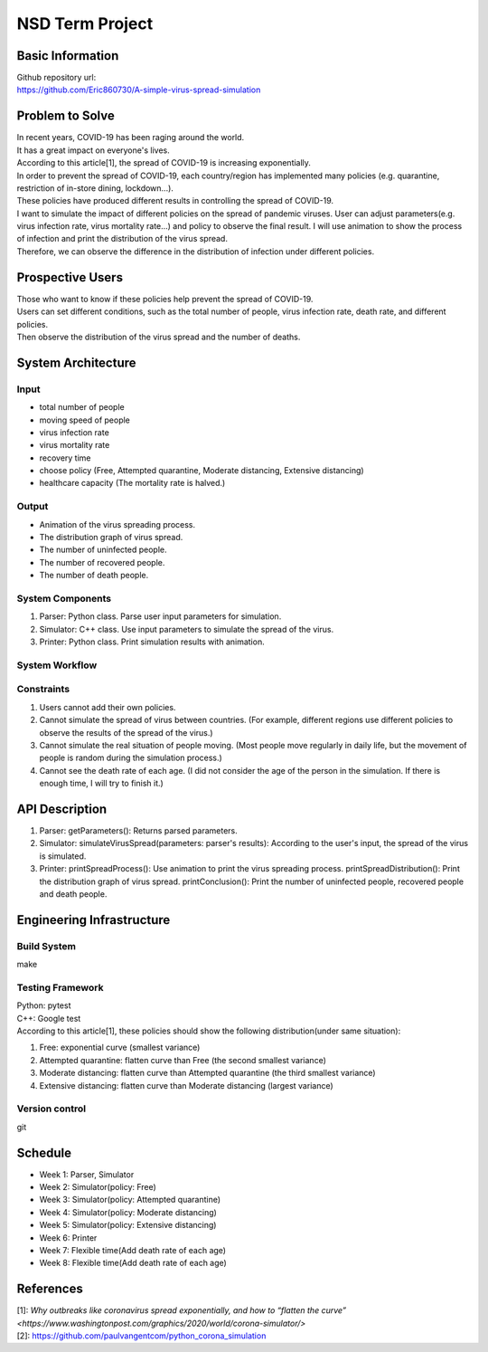 ============================
NSD Term Project
============================

Basic Information
----------------------------
| Github repository url:
| https://github.com/Eric860730/A-simple-virus-spread-simulation

Problem to Solve
----------------------------
| In recent years, COVID-19 has been raging around the world.
| It has a great impact on everyone's lives.
| According to this article[1], the spread of COVID-19 is increasing exponentially.
| In order to prevent the spread of COVID-19, each country/region has implemented many policies (e.g. quarantine, restriction of in-store dining, lockdown...).
| These policies have produced different results in controlling the spread of COVID-19.


| I want to simulate the impact of different policies on the spread of pandemic viruses.
 User can adjust parameters(e.g. virus infection rate, virus mortality rate...) and policy to observe the final result.
 I will use animation to show the process of infection and print the distribution of the virus spread.
| Therefore, we can observe the difference in the distribution of infection under different policies.

Prospective Users
----------------------------
| Those who want to know if these policies help prevent the spread of COVID-19.
| Users can set different conditions, such as the total number of people, virus infection rate, death rate, and different policies.
| Then observe the distribution of the virus spread and the number of deaths.

System Architecture
----------------------------

Input
^^^^^^^^^^^^
* total number of people
* moving speed of people
* virus infection rate
* virus mortality rate
* recovery time
* choose policy (Free, Attempted quarantine, Moderate distancing, Extensive distancing)
* healthcare capacity (The mortality rate is halved.)

Output
^^^^^^^^^^^^
* Animation of the virus spreading process.
* The distribution graph of virus spread.
* The number of uninfected people.
* The number of recovered people.
* The number of death people.

System Components
^^^^^^^^^^^^^^^^^
1. Parser: Python class. Parse user input parameters for simulation.
2. Simulator: C++ class. Use input parameters to simulate the spread of the virus.
3. Printer: Python class. Print simulation results with animation.

System Workflow
^^^^^^^^^^^^^^^^^
.. image:: images/system_workflow.png

Constraints
^^^^^^^^^^^^^^^^^
1. Users cannot add their own policies.
2. Cannot simulate the spread of virus between countries. (For example, different regions use different policies to observe the results of the spread of the virus.)
3. Cannot simulate the real situation of people moving. (Most people move regularly in daily life, but the movement of people is random during the simulation process.)
4. Cannot see the death rate of each age. (I did not consider the age of the person in the simulation. If there is enough time, I will try to finish it.)

API Description
----------------------------
1. Parser:
   getParameters(): Returns parsed parameters.

2. Simulator:
   simulateVirusSpread(parameters: parser's results): According to the user's input, the spread of the virus is simulated.

3. Printer:
   printSpreadProcess(): Use animation to print the virus spreading process.
   printSpreadDistribution(): Print the distribution graph of virus spread.
   printConclusion(): Print the number of uninfected people, recovered people and death people.

Engineering Infrastructure
----------------------------

Build System
^^^^^^^^^^^^^^^^^^
make

Testing Framework
^^^^^^^^^^^^^^^^^^
| Python: pytest
| C++: Google test
| According to this article[1], these policies should show the following distribution(under same situation):
1. Free: exponential curve (smallest variance)

2. Attempted quarantine: flatten curve than Free (the second smallest variance)

3. Moderate distancing: flatten curve than Attempted quarantine (the third smallest variance)

4. Extensive distancing: flatten curve than Moderate distancing (largest variance)

Version control
^^^^^^^^^^^^^^^^^^
git

Schedule
----------------------------
* Week 1: Parser, Simulator
* Week 2: Simulator(policy: Free)
* Week 3: Simulator(policy: Attempted quarantine)
* Week 4: Simulator(policy: Moderate distancing)
* Week 5: Simulator(policy: Extensive distancing)
* Week 6: Printer
* Week 7: Flexible time(Add death rate of each age)
* Week 8: Flexible time(Add death rate of each age)

References
----------------------------
| [1]: `Why outbreaks like coronavirus spread exponentially, and how to “flatten the curve” <https://www.washingtonpost.com/graphics/2020/world/corona-simulator/>`
| [2]: https://github.com/paulvangentcom/python_corona_simulation
